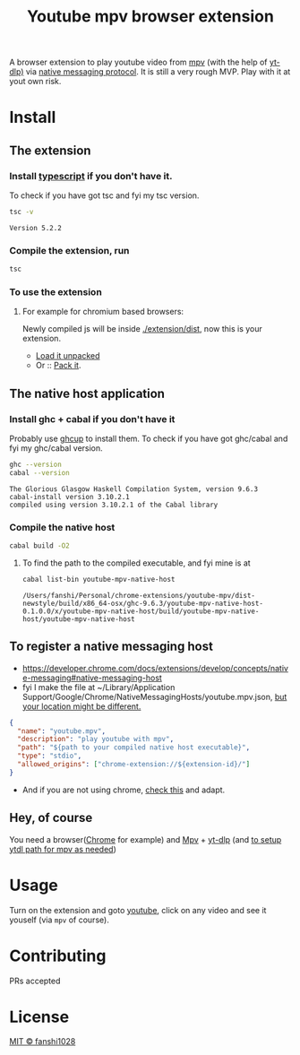 #+title: Youtube mpv browser extension

A browser extension to play youtube video from [[https://mpv.io/][mpv]] (with the help of [[https://github.com/yt-dlp/yt-dlp][yt-dlp)]] via [[https://developer.chrome.com/docs/extensions/develop/concepts/native-messaging#native-messaging-host-protocol][native messaging protocol]].
It is still a very rough MVP. Play with it at yout own risk.
* Install
** The extension
*** Install [[https://www.typescriptlang.org/download][typescript]] if you don't have it.
To check if you have got tsc and fyi my tsc version.
#+begin_src bash :exports both
tsc -v
#+end_src

#+RESULTS:
: Version 5.2.2

*** Compile the extension, run
#+begin_src bash
tsc
#+end_src
*** To use the extension
**** For example for chromium based browsers:
Newly compiled js will be inside [[file:extension/dist/][./extension/dist]], now this is your extension.
- [[https://developer.chrome.com/docs/extensions/get-started/tutorial/hello-world#load-unpacked][Load it unpacked]]
- Or :: [[https://developer.chrome.com/docs/extensions/how-to/distribute/host-extensions#create][Pack it]].

** The native host application
*** Install ghc + cabal if you don't have it
Probably use [[https://www.haskell.org/ghcup/][ghcup]] to install them.
To check if you have got ghc/cabal and fyi my ghc/cabal version.

#+begin_src bash :exports both :results scalar
ghc --version
cabal --version
#+end_src

#+RESULTS:
: The Glorious Glasgow Haskell Compilation System, version 9.6.3
: cabal-install version 3.10.2.1
: compiled using version 3.10.2.1 of the Cabal library

*** Compile the native host
#+begin_src bash
cabal build -O2
#+end_src
**** To find the path to the compiled executable, and fyi mine is at
#+begin_src bash :exports both
cabal list-bin youtube-mpv-native-host
#+end_src

#+RESULTS:
: /Users/fanshi/Personal/chrome-extensions/youtube-mpv/dist-newstyle/build/x86_64-osx/ghc-9.6.3/youtube-mpv-native-host-0.1.0.0/x/youtube-mpv-native-host/build/youtube-mpv-native-host/youtube-mpv-native-host

** To register a native messaging host
- https://developer.chrome.com/docs/extensions/develop/concepts/native-messaging#native-messaging-host
- fyi I make the file at ~/Library/Application Support/Google/Chrome/NativeMessagingHosts/youtube.mpv.json, [[https://developer.chrome.com/docs/extensions/develop/concepts/native-messaging#native-messaging-host-location][but your location might be different.]]
#+begin_src json
{
  "name": "youtube.mpv",
  "description": "play youtube with mpv",
  "path": "${path to your compiled native host executable}",
  "type": "stdio",
  "allowed_origins": ["chrome-extension://${extension-id}/"]
}
#+end_src
- And if you are not using chrome, [[https://developer.mozilla.org/en-US/docs/Mozilla/Add-ons/WebExtensions/Chrome_incompatibilities#native_messaging][check this]] and adapt.
** Hey, of course
You need a browser([[https://www.google.com/chrome/][Chrome]] for example) and [[https://mpv.io/][Mpv]] + [[https://github.com/yt-dlp/yt-dlp/wiki/Installation][yt-dlp]] (and [[https://mpv.io/manual/stable/#options-ytdl-path][to setup ytdl path for mpv as needed]])
* Usage
Turn on the extension and goto [[https://youtube.com][youtube]], click on any video and see it youself (via =mpv= of course).
* Contributing
PRs accepted
* License
[[file:LICENSE][MIT © fanshi1028]]
